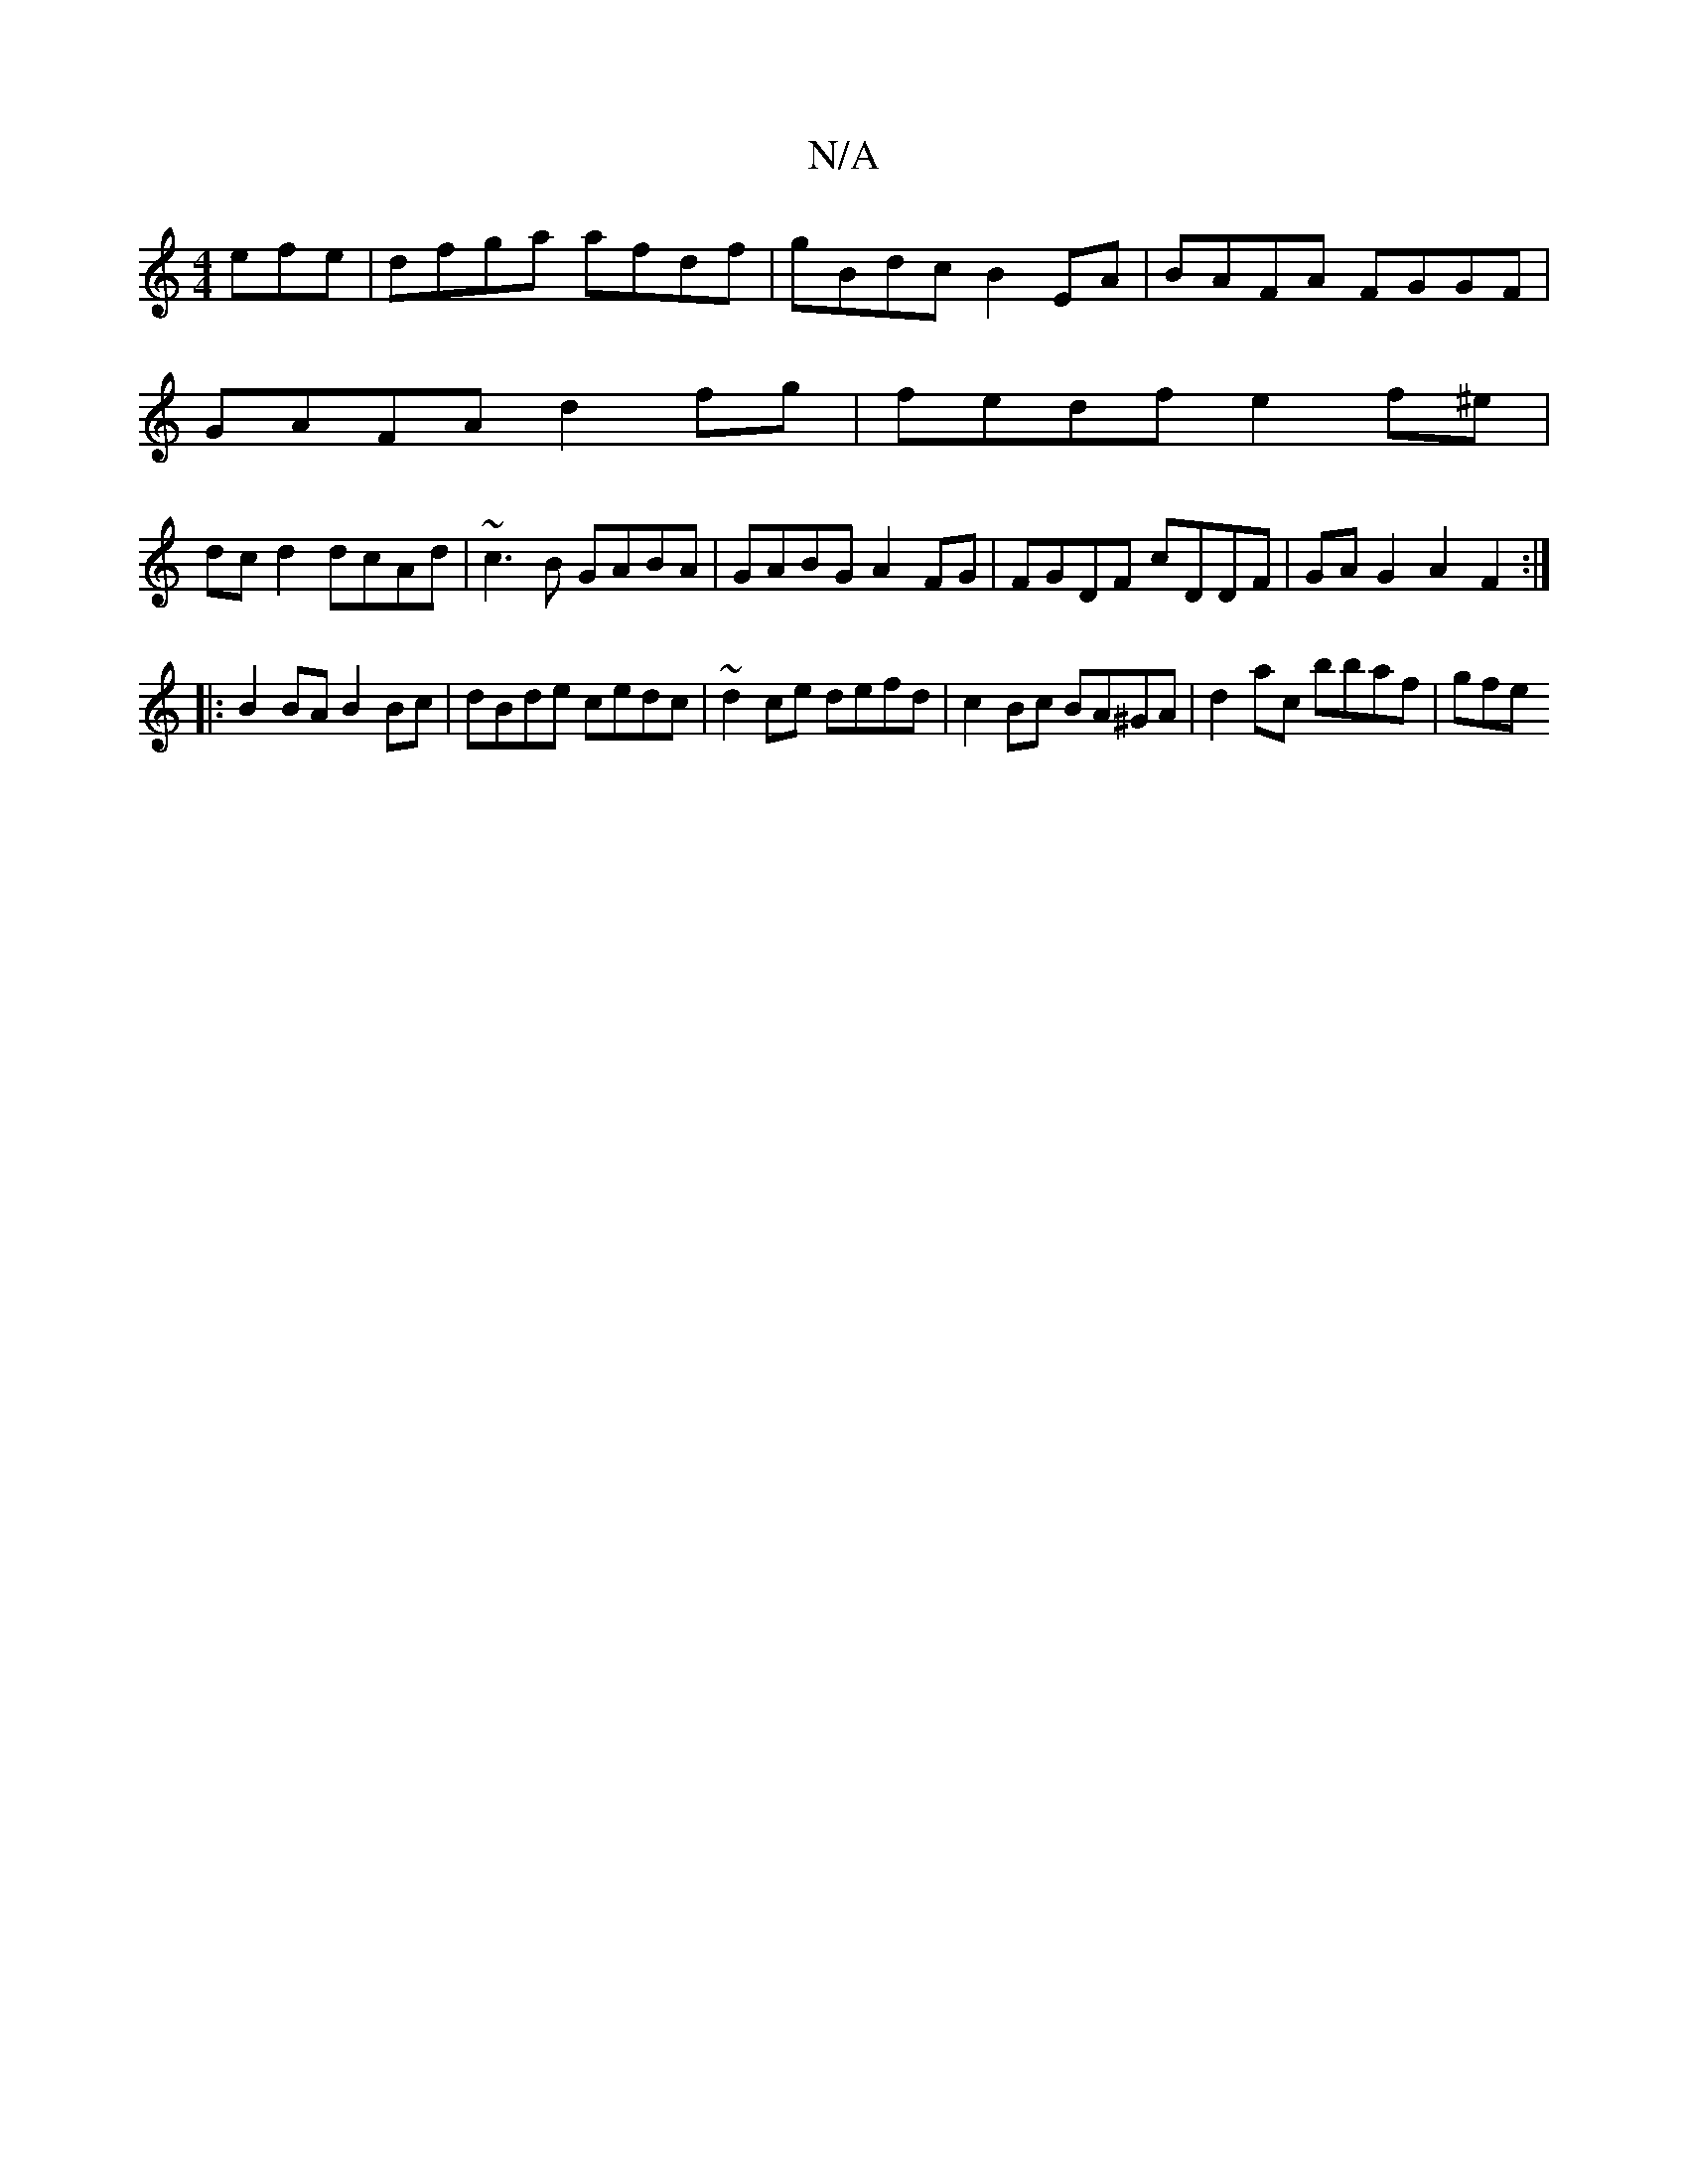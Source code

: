 X:1
T:N/A
M:4/4
R:N/A
K:Cmajor
efe | dfga afdf | gBdc B2EA | BAFA FGGF |
GAFA d2 fg | fedf e2 f^e |
dc d2 dcAd | ~c3B GABA | GABG A2 FG | FGDF cDDF | GA G2 A2 F2:|
|: B2BA B2 Bc | dBde cedc|~d2ce defd | c2 Bc BA^GA| d2ac bbaf | gfe